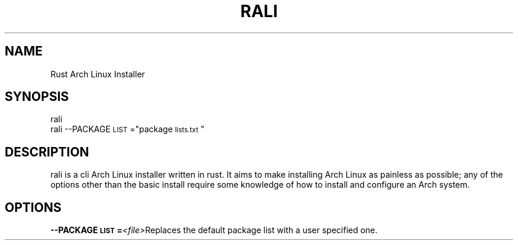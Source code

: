 .TH "RALI" "1" "2021-05-18" "RALI.0.1.0" 
.SH "NAME"
.PP
Rust Arch Linux Installer
.SH "SYNOPSIS"
.nf
.PP
rali
rali --PACKAGE\d\s-2LIST\s+2\u="package\d\s-2lists.txt\s+2\u"
.fi
.SH "DESCRIPTION"
.PP
rali is a cli Arch Linux installer written in rust.
It aims to make installing Arch Linux as painless as possible;
any of the options other than the basic install require some knowledge of how to install and configure an Arch system.
.SH "OPTIONS"
.PP
\fB--PACKAGE\d\s-2LIST\s+2\u=\fP​\fI<file>\fP​ 
Replaces the default package list with a user specified one.
